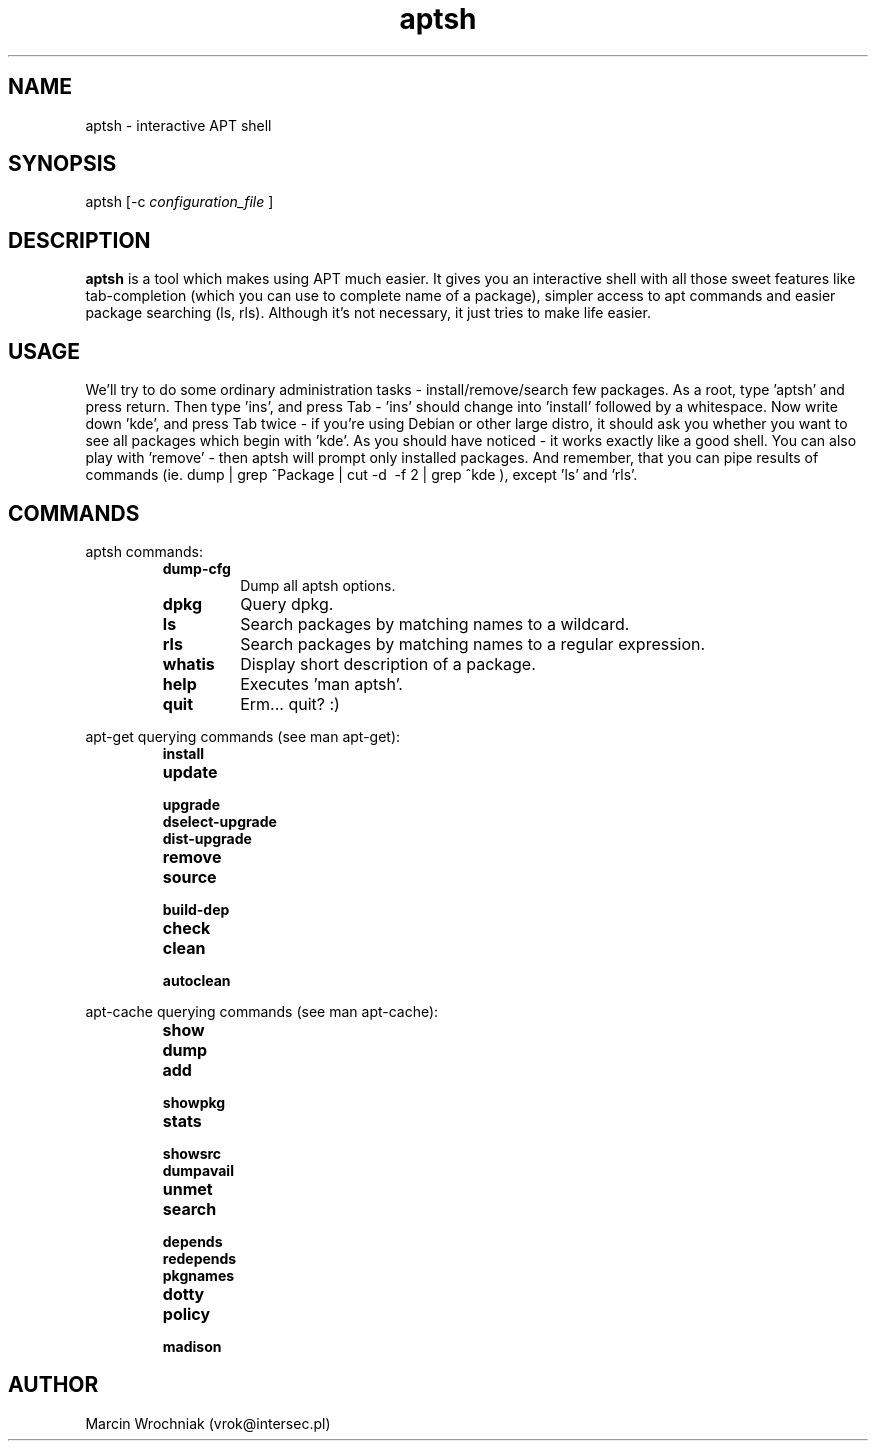 .TH aptsh 1 "25 Feb 2005" "version 0.1"
.SH NAME
aptsh \- interactive APT shell
.SH SYNOPSIS
aptsh [-c 
.I configuration_file
]
.SH DESCRIPTION
.B aptsh
is a tool which makes using APT much easier. It gives you an interactive shell with all those sweet features like tab-completion (which you can use to complete name of a package), simpler access to apt commands and easier package searching (ls, rls). Although it's not necessary, it just tries to make life easier.
.SH USAGE
We'll try to do some ordinary administration tasks - install/remove/search few packages.
As a root, type 'aptsh' and press return. Then type 'ins', and press Tab - 'ins' should change into 'install' followed by a whitespace. Now write down 'kde', and press Tab twice - if you're using Debian or other large distro, it should ask you whether you want to see all packages which begin with 'kde'. As you should have noticed - it works exactly like a good shell. You can also play with 'remove' - then aptsh will prompt only installed packages. And remember, that you can pipe results of commands (ie. dump | grep ^Package | cut -d\  -f 2 | grep ^kde ), except 'ls' and 'rls'.
.SH COMMANDS
.PP
aptsh commands:
.RS
.TP
.B dump-cfg
Dump all aptsh options.
.TP
.B dpkg
Query dpkg.
.TP
.B ls
Search packages by matching names to a wildcard.
.TP
.B rls
Search packages by matching names to a regular expression.
.TP
.B whatis
Display short description of a package.
.TP
.B help
Executes 'man aptsh'.
.TP
.B quit
Erm... quit? :)
.RE
.PP
apt-get querying commands (see man apt-get):
.RS
.TP
.B install
.TP
.B update
.TP
.B upgrade
.TP
.B dselect-upgrade
.TP
.B dist-upgrade
.TP
.B remove
.TP
.B source
.TP
.B build-dep
.TP
.B check
.TP
.B clean
.TP
.B autoclean
.RE
.PP
apt-cache querying commands (see man apt-cache):
.RS
.TP
.B show
.TP
.B dump
.TP
.B add
.TP
.B showpkg
.TP
.B stats
.TP
.B showsrc
.TP
.B dumpavail
.TP
.B unmet
.TP
.B search
.TP
.B depends
.TP
.B redepends
.TP
.B pkgnames
.TP
.B dotty
.TP
.B policy
.TP
.B madison
.RE
.SH AUTHOR
Marcin Wrochniak (vrok@intersec.pl)

